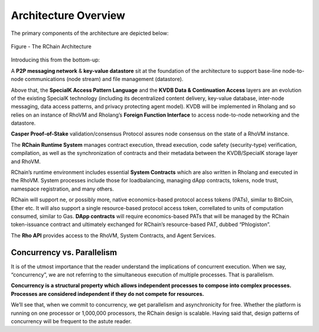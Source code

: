 ###################################
Architecture Overview
###################################
The primary components of the architecture are depicted below:


.. figure:: ../img/Node.png
   :scale: 50
   :align: center
   :width: 600

   Figure - The RChain Architecture


Introducing this from the bottom-up:

A **P2P messaging network** & **key-value datastore** sit at the foundation of the architecture to support base-line node-to-node communications (node stream) and file management (datastore).

Above that, the **SpecialK Access Pattern Language** and the **KVDB Data & Continuation Access** layers are an evolution of the existing SpecialK technology (including its decentralized content delivery, key-value database, inter-node messaging, data access patterns, and privacy protecting agent model). KVDB will be implemented in Rholang and so relies on an instance of RhoVM and Rholang’s **Foreign Function Interface** to access node-to-node networking and the datastore.

**Casper Proof-of-Stake** validation/consensus Protocol assures node consensus on the state of a RhoVM instance.

The **RChain Runtime System** manages contract execution, thread execution, code safety (security-type) verification, compilation, as well as the synchronization of contracts and their metadata between the KVDB/SpecialK storage layer and RhoVM.

RChain’s runtime environment includes essential **System Contracts** which are also written in Rholang and executed in the RhoVM. System processes include those for loadbalancing, managing dApp contracts, tokens, node trust, namespace registration, and many others.

RChain will support ne, or possibly more, native economics-based protocol access tokens (PATs), similar to BitCoin, Ether etc. It will also support a single resource-based protocol access token, correllated to units of computation consumed, similar to Gas. **DApp contracts** will require economics-based PATs that will be managed by the RChain token-issuance contract and ultimately exchanged for RChain’s resource-based PAT, dubbed “Phlogiston”.

The **Rho API** provides access to the RhoVM, System Contracts, and Agent Services.

Concurrency vs. Parallelism
----------------------------------------
It is of the utmost importance that the reader understand the implications of concurrent execution. When we say, “concurrency”, we are not referring to the simultaneous execution of multiple processes. That is parallelism.

**Concurrency is a structural property which allows independent processes to compose into complex processes. Processes are considered independent if they do not compete for resources.**

We’ll see that, when we commit to concurrency, we get parallelism and asynchronicity for free. Whether the platform is running on one processor or 1,000,000 processors, the RChain design is scalable. Having said that, design patterns of concurrency will be frequent to the astute reader.

